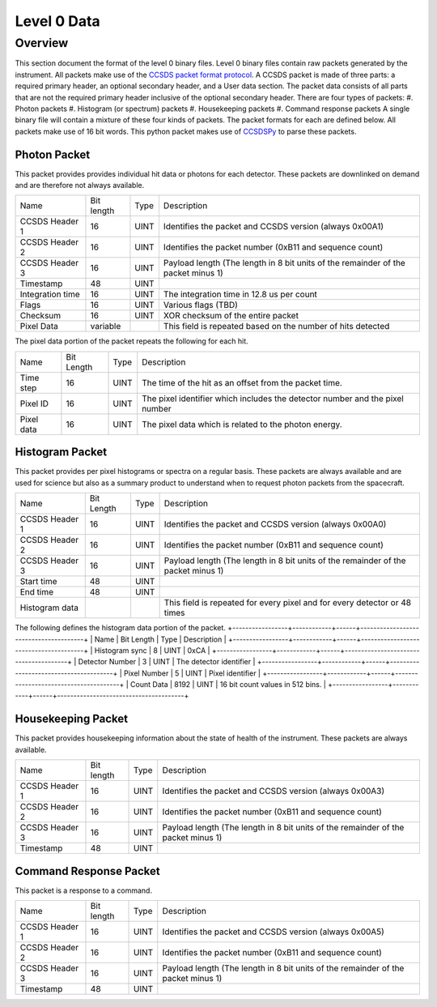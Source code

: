 .. _level0:

************
Level 0 Data
************

Overview
========
This section document the format of the level 0 binary files.
Level 0 binary files contain raw packets generated by the instrument.
All packets make use of the `CCSDS packet format protocol <https://public.ccsds.org/default.aspx>`_. 
A CCSDS packet is made of three parts: a required primary header, an optional secondary header, and a User data section. 
The packet data consists of all parts that are not the required primary header inclusive of the optional secondary header.
There are four types of packets:
#. Photon packets
#. Histogram (or spectrum) packets
#. Housekeeping packets
#. Command response packets
A single binary file will contain a mixture of these four kinds of packets.
The packet formats for each are defined below.
All packets make use of 16 bit words.
This python packet makes use of `CCSDSPy <https://github.com/ccsdspy/ccsdspy/>`_ to parse these packets.

Photon Packet
-------------
This packet provides provides individual hit data or photons for each detector.
These packets are downlinked on demand and are therefore not always available.

+------------------+------------+------+-----------------------------------------------------------------------------------+
| Name             | Bit length | Type | Description                                                                       |
+------------------+------------+------+-----------------------------------------------------------------------------------+
| CCSDS Header 1   | 16         | UINT | Identifies the packet and CCSDS version (always 0x00A1)                           |
+------------------+------------+------+-----------------------------------------------------------------------------------+
| CCSDS Header 2   | 16         | UINT | Identifies the packet number (0xB11 and sequence count)                           |
+------------------+------------+------+-----------------------------------------------------------------------------------+
| CCSDS Header 3   | 16         | UINT | Payload length (The length in 8 bit units of the remainder of the packet minus 1) |
+------------------+------------+------+-----------------------------------------------------------------------------------+
| Timestamp        | 48         | UINT |                                                                                   |
+------------------+------------+------+-----------------------------------------------------------------------------------+
| Integration time | 16         | UINT | The integration time in 12.8 us per count                                         |
+------------------+------------+------+-----------------------------------------------------------------------------------+
| Flags            | 16         | UINT | Various flags (TBD)                                                               |
+------------------+------------+------+-----------------------------------------------------------------------------------+
| Checksum         | 16         | UINT | XOR checksum of the entire packet                                                 |
+------------------+------------+------+-----------------------------------------------------------------------------------+
| Pixel Data       | variable   |      | This field is repeated based on the number of hits detected                       |
+------------------+------------+------+-----------------------------------------------------------------------------------+

The pixel data portion of the packet repeats the following for each hit.

+------------+------------+------+------------------------------------------------------------------------------+
| Name       | Bit Length | Type | Description                                                                  |
+------------+------------+------+------------------------------------------------------------------------------+
| Time step  | 16         | UINT | The time of the hit as an offset from the packet time.                       |
+------------+------------+------+------------------------------------------------------------------------------+
| Pixel ID   | 16         | UINT | The pixel identifier which includes the detector number and the pixel number |
+------------+------------+------+------------------------------------------------------------------------------+
| Pixel data | 16         | UINT | The pixel data which is related to the photon energy.                        |
+------------+------------+------+------------------------------------------------------------------------------+

Histogram Packet
----------------
This packet provides per pixel histograms or spectra on a regular basis.
These packets are always available and are used for science but also as a summary product to understand when to request photon packets from the spacecraft.

+----------------+------------+------+-----------------------------------------------------------------------------------+
| Name           | Bit Length | Type | Description                                                                       |
+----------------+------------+------+-----------------------------------------------------------------------------------+
| CCSDS Header 1 | 16         | UINT | Identifies the packet and CCSDS version (always 0x00A0)                           |
+----------------+------------+------+-----------------------------------------------------------------------------------+
| CCSDS Header 2 | 16         | UINT | Identifies the packet number (0xB11 and sequence count)                           |
+----------------+------------+------+-----------------------------------------------------------------------------------+
| CCSDS Header 3 | 16         | UINT | Payload length (The length in 8 bit units of the remainder of the packet minus 1) |
+----------------+------------+------+-----------------------------------------------------------------------------------+
| Start time     | 48         | UINT |                                                                                   |
+----------------+------------+------+-----------------------------------------------------------------------------------+
| End time       | 48         | UINT |                                                                                   |
+----------------+------------+------+-----------------------------------------------------------------------------------+
| Histogram data |            |      | This field is repeated for every pixel and for every detector or 48 times         |
+----------------+------------+------+-----------------------------------------------------------------------------------+

The following defines the histogram data portion of the packet.
+-----------------+------------+------+---------------------------------------+
| Name            | Bit Length | Type | Description                           |
+-----------------+------------+------+---------------------------------------+
| Histogram sync  | 8          | UINT | 0xCA                                  |
+-----------------+------------+------+---------------------------------------+
| Detector Number | 3          | UINT | The detector identifier               |
+-----------------+------------+------+---------------------------------------+
| Pixel Number    | 5          | UINT | Pixel identifier                      |
+-----------------+------------+------+---------------------------------------+
| Count Data      | 8192       | UINT | 16 bit count values in 512 bins.      |
+-----------------+------------+------+---------------------------------------+

Housekeeping Packet
-------------------
This packet provides housekeeping information about the state of health of the instrument.
These packets are always available.

+------------------+------------+------+-----------------------------------------------------------------------------------+
| Name             | Bit length | Type | Description                                                                       |
+------------------+------------+------+-----------------------------------------------------------------------------------+
| CCSDS Header 1   | 16         | UINT | Identifies the packet and CCSDS version (always 0x00A3)                           |
+------------------+------------+------+-----------------------------------------------------------------------------------+
| CCSDS Header 2   | 16         | UINT | Identifies the packet number (0xB11 and sequence count)                           |
+------------------+------------+------+-----------------------------------------------------------------------------------+
| CCSDS Header 3   | 16         | UINT | Payload length (The length in 8 bit units of the remainder of the packet minus 1) |
+------------------+------------+------+-----------------------------------------------------------------------------------+
| Timestamp        | 48         | UINT |                                                                                   |
+------------------+------------+------+-----------------------------------------------------------------------------------+


Command Response Packet
-----------------------
This packet is a response to a command.

+------------------+------------+------+-----------------------------------------------------------------------------------+
| Name             | Bit length | Type | Description                                                                       |
+------------------+------------+------+-----------------------------------------------------------------------------------+
| CCSDS Header 1   | 16         | UINT | Identifies the packet and CCSDS version (always 0x00A5)                           |
+------------------+------------+------+-----------------------------------------------------------------------------------+
| CCSDS Header 2   | 16         | UINT | Identifies the packet number (0xB11 and sequence count)                           |
+------------------+------------+------+-----------------------------------------------------------------------------------+
| CCSDS Header 3   | 16         | UINT | Payload length (The length in 8 bit units of the remainder of the packet minus 1) |
+------------------+------------+------+-----------------------------------------------------------------------------------+
| Timestamp        | 48         | UINT |                                                                                   |
+------------------+------------+------+-----------------------------------------------------------------------------------+
